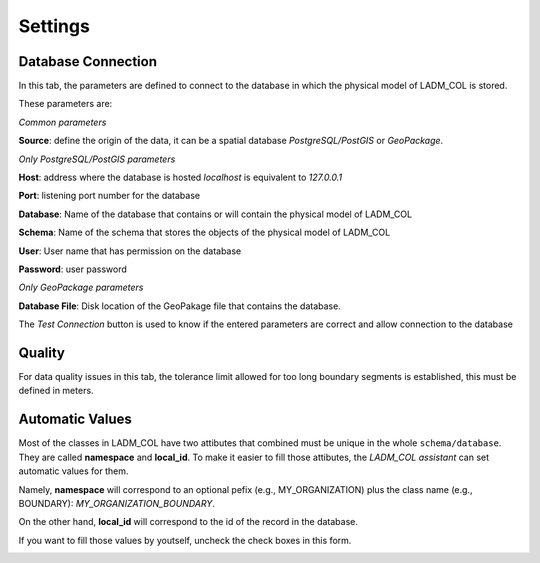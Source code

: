 Settings
************

.. image:: static/03_CONFIGURACION.gif
   :height: 500
   :width: 800
   :alt: basic settings

Database Connection
---------------------

In this tab, the parameters are defined to connect to the database in which the
physical model of LADM_COL is stored.

These parameters are: \

*Common parameters*

**Source**: define the origin of the data, it can be a spatial database
*PostgreSQL/PostGIS* or *GeoPackage*.

*Only PostgreSQL/PostGIS parameters*

**Host**: address where the database is hosted *localhost* is equivalent to
*127.0.0.1*

**Port**: listening port number for the database

**Database**: Name of the database that contains or will contain the physical
model of LADM_COL

**Schema**: Name of the schema that stores the objects of the physical model of
LADM_COL

**User**: User name that has permission on the database

**Password**: user password

*Only GeoPackage parameters*

**Database File**: Disk location of the GeoPakage file that contains the
database.

The *Test Connection* button is used to know if the entered parameters are
correct and allow connection to the database

Quality
-------------

For data quality issues in this tab, the tolerance limit allowed for
too long boundary segments is established, this must be defined in meters.

Automatic Values
-----------------

Most of the classes in LADM_COL have two attibutes that combined must be unique
in the whole ``schema/database``. They are called **namespace**
and **local_id**. To make it easier to fill those attibutes, the *LADM_COL
assistant* can set automatic values for them.

Namely, **namespace** will correspond to an optional pefix (e.g.,
MY_ORGANIZATION) plus the class name (e.g., BOUNDARY):
`MY_ORGANIZATION_BOUNDARY`.

On the other hand, **local_id** will correspond to the id of the record in the
database.

If you want to fill those values by youtself, uncheck the check boxes in this
form.

.. image:: static/settings.gif
   :height: 500
   :width: 800
   :alt: about plugin

